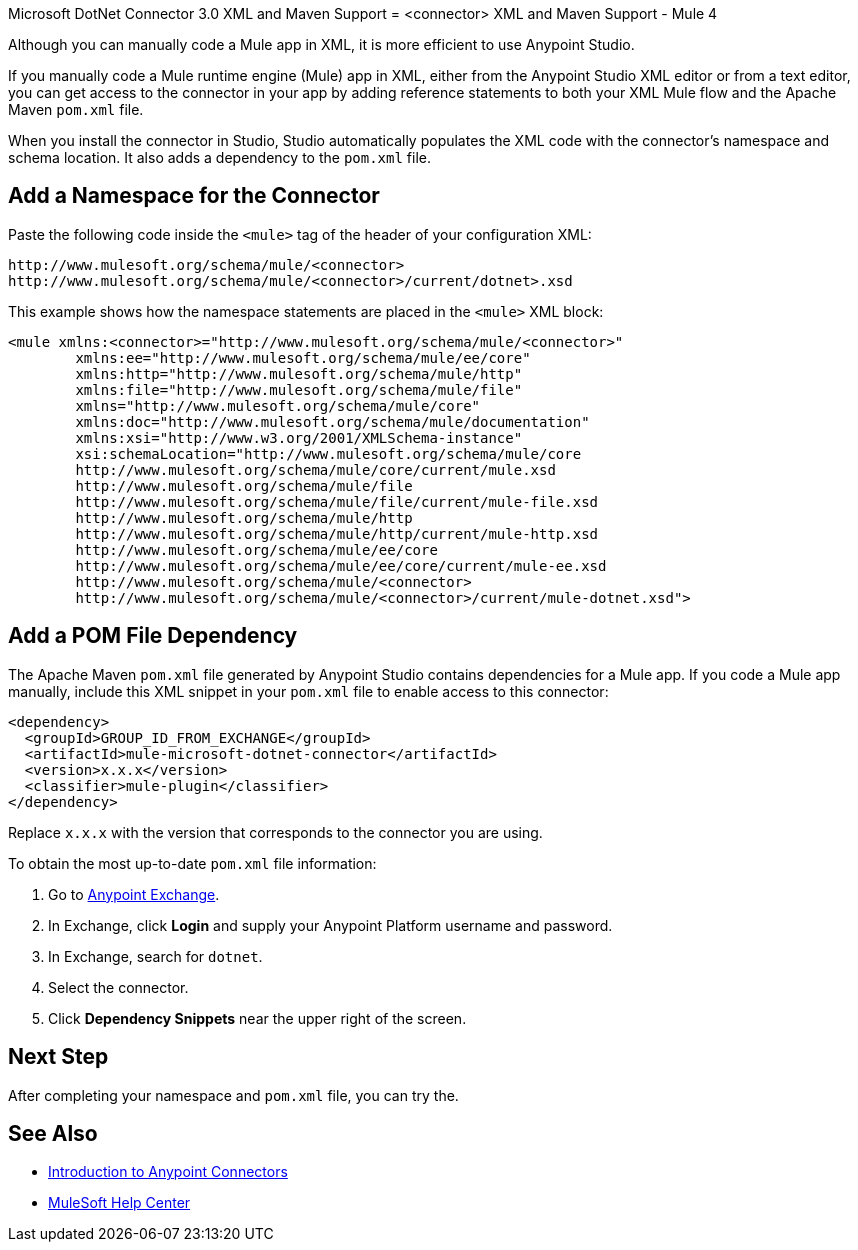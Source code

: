 Microsoft DotNet Connector 3.0 XML and Maven Support
= <connector> XML and Maven Support - Mule 4

Although you can manually code a Mule app in XML, it is more efficient to use Anypoint Studio.

If you manually code a Mule runtime engine (Mule) app in XML, either from the Anypoint Studio XML editor or from a text editor, you can get access to the connector in your app by adding reference statements to both your XML Mule flow and the Apache Maven `pom.xml` file.

When you install the connector in Studio, Studio automatically populates the XML code with the connector's namespace and schema location. It also adds a dependency to the `pom.xml` file.

== Add a Namespace for the Connector

Paste the following code inside the `<mule>` tag of the header of your configuration XML:

[source,xml,linenums]
----
http://www.mulesoft.org/schema/mule/<connector>
http://www.mulesoft.org/schema/mule/<connector>/current/dotnet>.xsd
----

This example shows how the namespace statements are placed in the `<mule>` XML block:

[source,xml,linenums]
----
<mule xmlns:<connector>="http://www.mulesoft.org/schema/mule/<connector>"
	xmlns:ee="http://www.mulesoft.org/schema/mule/ee/core"
	xmlns:http="http://www.mulesoft.org/schema/mule/http"
	xmlns:file="http://www.mulesoft.org/schema/mule/file"
	xmlns="http://www.mulesoft.org/schema/mule/core"
	xmlns:doc="http://www.mulesoft.org/schema/mule/documentation"
	xmlns:xsi="http://www.w3.org/2001/XMLSchema-instance"
	xsi:schemaLocation="http://www.mulesoft.org/schema/mule/core
	http://www.mulesoft.org/schema/mule/core/current/mule.xsd
	http://www.mulesoft.org/schema/mule/file
	http://www.mulesoft.org/schema/mule/file/current/mule-file.xsd
	http://www.mulesoft.org/schema/mule/http
	http://www.mulesoft.org/schema/mule/http/current/mule-http.xsd
	http://www.mulesoft.org/schema/mule/ee/core
	http://www.mulesoft.org/schema/mule/ee/core/current/mule-ee.xsd
	http://www.mulesoft.org/schema/mule/<connector>
	http://www.mulesoft.org/schema/mule/<connector>/current/mule-dotnet.xsd">
----

// Ensure that XML code examples have line breaks after XML elements
// to reduce the need for users to scroll horizontally.

== Add a POM File Dependency

The Apache Maven `pom.xml` file generated by Anypoint Studio contains dependencies for a Mule app. If you code a Mule app manually, include this XML snippet in your `pom.xml` file to enable access to this connector:

[source,xml,linenums]
----
<dependency>
  <groupId>GROUP_ID_FROM_EXCHANGE</groupId>
  <artifactId>mule-microsoft-dotnet-connector</artifactId>
  <version>x.x.x</version>
  <classifier>mule-plugin</classifier>
</dependency>
----

Replace `x.x.x` with the version that corresponds to the connector you are using.

To obtain the most up-to-date `pom.xml` file information:

. Go to https://www.mulesoft.com/exchange/[Anypoint Exchange].
. In Exchange, click *Login* and supply your Anypoint Platform username and password.
. In Exchange, search for `dotnet`.
. Select the connector.
. Click *Dependency Snippets* near the upper right of the screen.

== Next Step

After completing your namespace and `pom.xml` file, you can try the.

== See Also

* xref:connectors::introduction/introduction-to-anypoint-connectors.adoc[Introduction to Anypoint Connectors]
* https://help.mulesoft.com[MuleSoft Help Center]
